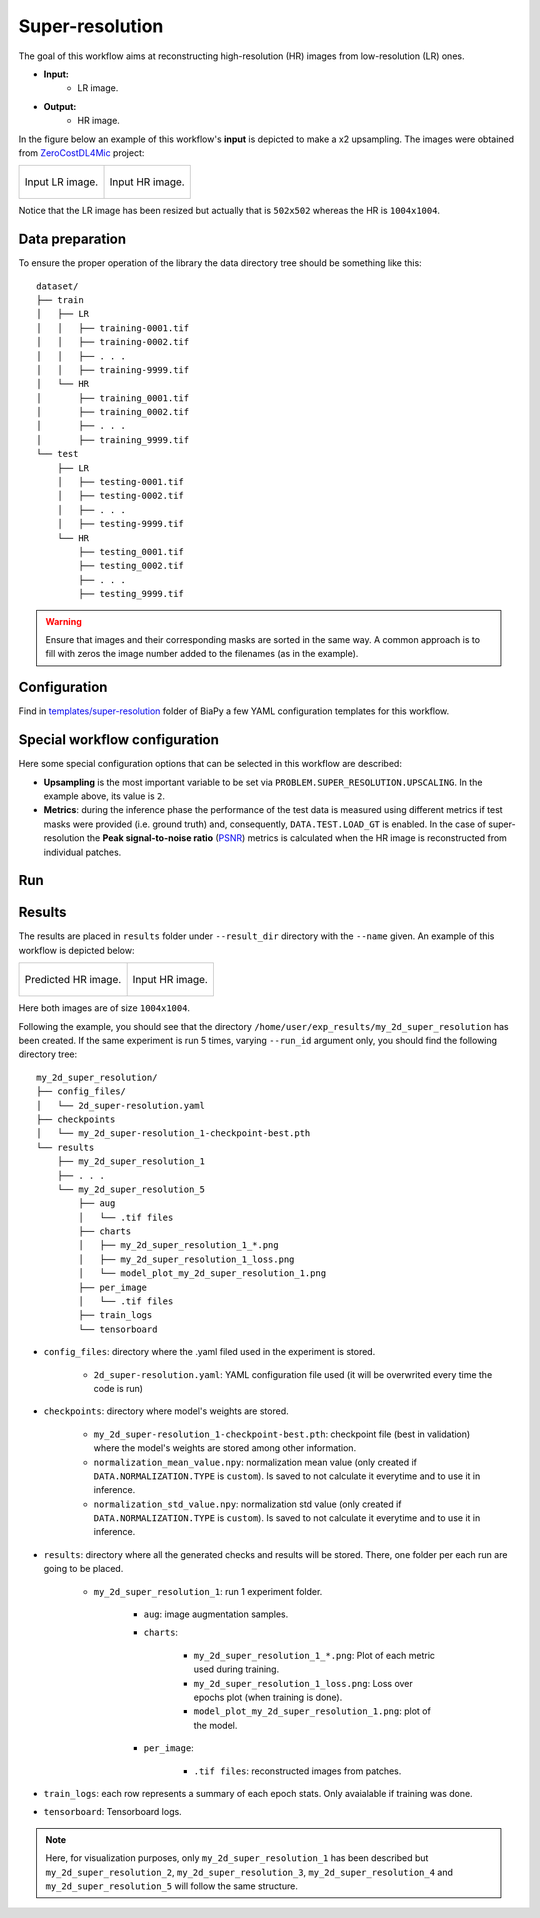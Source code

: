 .. _super-resolution:

Super-resolution
----------------

The goal of this workflow aims at reconstructing high-resolution (HR) images from low-resolution (LR) ones. 

* **Input:** 
    * LR image. 
* **Output:**
    * HR image. 

In the figure below an example of this workflow's **input** is depicted to make a x2 upsampling. The images were obtained from `ZeroCostDL4Mic <https://github.com/HenriquesLab/ZeroCostDL4Mic>`__ project:

.. list-table:: 

  * - .. figure:: ../img/LR_sr.png
         :align: center

         Input LR image.

    - .. figure:: ../img/HR_sr.png
         :align: center

         Input HR image.

Notice that the LR image has been resized but actually that is ``502x502`` whereas the HR is ``1004x1004``. 

.. _super_resolution_data_prep:

Data preparation
~~~~~~~~~~~~~~~~

To ensure the proper operation of the library the data directory tree should be something like this: ::

    dataset/
    ├── train
    │   ├── LR
    │   │   ├── training-0001.tif
    │   │   ├── training-0002.tif
    │   │   ├── . . .
    │   │   ├── training-9999.tif
    │   └── HR
    │       ├── training_0001.tif
    │       ├── training_0002.tif
    │       ├── . . .
    │       ├── training_9999.tif
    └── test
        ├── LR
        │   ├── testing-0001.tif
        │   ├── testing-0002.tif
        │   ├── . . .
        │   ├── testing-9999.tif
        └── HR
            ├── testing_0001.tif
            ├── testing_0002.tif
            ├── . . .
            ├── testing_9999.tif

.. warning:: Ensure that images and their corresponding masks are sorted in the same way. A common approach is to fill with zeros the image number added to the filenames (as in the example). 

Configuration                                                                                                                 
~~~~~~~~~~~~~

Find in `templates/super-resolution <https://github.com/BiaPyX/BiaPy/tree/master/templates/super-resolution>`__ folder of BiaPy a few YAML configuration templates for this workflow. 


Special workflow configuration
~~~~~~~~~~~~~~~~~~~~~~~~~~~~~~

Here some special configuration options that can be selected in this workflow are described:

* **Upsampling** is the most important variable to be set via ``PROBLEM.SUPER_RESOLUTION.UPSCALING``. In the example above, its value is ``2``. 

* **Metrics**: during the inference phase the performance of the test data is measured using different metrics if test masks were provided (i.e. ground truth) and, consequently, ``DATA.TEST.LOAD_GT`` is enabled. In the case of super-resolution the **Peak signal-to-noise ratio** (`PSNR <https://en.wikipedia.org/wiki/Peak_signal-to-noise_ratio>`__) metrics is calculated when the HR image is reconstructed from individual patches.

.. _super_resolution_data_run:

Run
~~~

.. tabs::

   .. tab:: GUI

        Select super-resolution workflow during the creation of a new configuration file:

        .. image:: https://raw.githubusercontent.com/BiaPyX/BiaPy-doc/master/source/img/gui/biapy_gui_sr.jpg
            :align: center 

   .. tab:: Google Colab

        Two different options depending on the image dimension: 

        .. |sr_2D_colablink| image:: https://colab.research.google.com/assets/colab-badge.svg
            :target: https://colab.research.google.com/github/BiaPyX/BiaPy/blob/master/notebooks/super-resolution/BiaPy_2D_Super_Resolution.ipynb

        * 2D: |sr_2D_colablink|

        .. |sr_3D_colablink| image:: https://colab.research.google.com/assets/colab-badge.svg
            :target: https://colab.research.google.com/github/BiaPyX/BiaPy/blob/master/notebooks/super-resolution/BiaPy_3D_Super_Resolution.ipynb

        * 3D: |sr_3D_colablink|

   .. tab:: Docker

        `Open a terminal </get_started/faq.html#opening-a-terminal>`__ as described in :ref:`installation`. For instance, using `2d_super-resolution.yaml <https://github.com/BiaPyX/BiaPy/blob/master/templates/super_resolution/2d_super-resolution.yaml>`__ template file, the code can be run as follows:

        .. code-block:: bash                                                                                                    

            # Configuration file
            job_cfg_file=/home/user/2d_super-resolution.yaml
            # Path to the data directory
            data_dir=/home/user/data
            # Where the experiment output directory should be created
            result_dir=/home/user/exp_results
            # Just a name for the job
            job_name=my_2d_super_resolution
            # Number that should be increased when one need to run the same job multiple times (reproducibility)
            job_counter=1
            # Number of the GPU to run the job in (according to 'nvidia-smi' command)
            gpu_number=0

            sudo docker run --rm \
                --gpus "device=$gpu_number" \
                --mount type=bind,source=$job_cfg_file,target=$job_cfg_file \
                --mount type=bind,source=$result_dir,target=$result_dir \
                --mount type=bind,source=$data_dir,target=$data_dir \
                BiaPyX/biapy \
                    -cfg $job_cfg_file \
                    -rdir $result_dir \
                    -name $job_name \
                    -rid $job_counter \
                    -gpu $gpu_number

        .. note:: 
            Note that ``data_dir`` must contain all the paths ``DATA.*.PATH`` and ``DATA.*.GT_PATH`` so the container can find them. For instance, if you want to only train in this example ``DATA.TRAIN.PATH`` and ``DATA.TRAIN.GT_PATH`` could be ``/home/user/data/train/x`` and ``/home/user/data/train/y`` respectively. 

   .. tab:: Command line

        `Open a terminal </get_started/faq.html#opening-a-terminal>`__ as described in :ref:`installation`. For instance, using `2d_super-resolution.yaml <https://github.com/BiaPyX/BiaPy/blob/master/templates/super_resolution/2d_super-resolution.yaml>`__ template file, the code can be run as follows:

        .. code-block:: bash
            
            # Configuration file
            job_cfg_file=/home/user/2d_super-resolution.yaml       
            # Where the experiment output directory should be created
            result_dir=/home/user/exp_results  
            # Just a name for the job
            job_name=my_2d_super_resolution      
            # Number that should be increased when one need to run the same job multiple times (reproducibility)
            job_counter=1
            # Number of the GPU to run the job in (according to 'nvidia-smi' command)
            gpu_number=0                   

            # Move where BiaPy installation resides
            cd BiaPy

            # Load the environment
            conda activate BiaPy_env
            source $CONDA_PREFIX/etc/conda/activate.d/env_vars.sh

            python -u main.py \
                --config $job_cfg_file \
                --result_dir $result_dir  \ 
                --name $job_name    \
                --run_id $job_counter  \
                --gpu $gpu_number  

        For multi-GPU training you can call BiaPy as follows:

        .. code-block:: bash
            
            gpu_number="0, 1, 2"
            python -u -m torch.distributed.run \
                --nproc_per_node=3 \
                main.py \
                --config $job_cfg_file \
                --result_dir $result_dir  \ 
                --name $job_name    \
                --run_id $job_counter  \
                --gpu $gpu_number  

        ``nproc_per_node`` need to be equal to the number of GPUs you are using (e.g. ``gpu_number`` length).
        
.. _super_resolution_results:

Results                                                                                                                 
~~~~~~~  

The results are placed in ``results`` folder under ``--result_dir`` directory with the ``--name`` given. An example of this workflow is depicted below:

.. list-table:: 

  * - .. figure:: ../img/pred_sr.png
         :align: center

         Predicted HR image.

    - .. figure:: ../img/HR_sr.png
         :align: center

         Input HR image.

Here both images are of size ``1004x1004``. 


Following the example, you should see that the directory ``/home/user/exp_results/my_2d_super_resolution`` has been created. If the same experiment is run 5 times, varying ``--run_id`` argument only, you should find the following directory tree: ::

    my_2d_super_resolution/
    ├── config_files/
    │   └── 2d_super-resolution.yaml                                                                                                           
    ├── checkpoints
    │   └── my_2d_super-resolution_1-checkpoint-best.pth
    └── results
        ├── my_2d_super_resolution_1
        ├── . . .
        └── my_2d_super_resolution_5
            ├── aug
            │   └── .tif files
            ├── charts
            │   ├── my_2d_super_resolution_1_*.png
            │   ├── my_2d_super_resolution_1_loss.png
            │   └── model_plot_my_2d_super_resolution_1.png
            ├── per_image
            │   └── .tif files
            ├── train_logs
            └── tensorboard
            
* ``config_files``: directory where the .yaml filed used in the experiment is stored. 

    * ``2d_super-resolution.yaml``: YAML configuration file used (it will be overwrited every time the code is run)

* ``checkpoints``: directory where model's weights are stored.

    * ``my_2d_super-resolution_1-checkpoint-best.pth``: checkpoint file (best in validation) where the model's weights are stored among other information.

    * ``normalization_mean_value.npy``: normalization mean value (only created if ``DATA.NORMALIZATION.TYPE`` is ``custom``). Is saved to not calculate it everytime and to use it in inference.  
    
    * ``normalization_std_value.npy``: normalization std value (only created if ``DATA.NORMALIZATION.TYPE`` is ``custom``). Is saved to not calculate it everytime and to use it in inference. 
    
* ``results``: directory where all the generated checks and results will be stored. There, one folder per each run are going to be placed.

    * ``my_2d_super_resolution_1``: run 1 experiment folder. 

        * ``aug``: image augmentation samples.

        * ``charts``:  

             * ``my_2d_super_resolution_1_*.png``: Plot of each metric used during training.

             * ``my_2d_super_resolution_1_loss.png``: Loss over epochs plot (when training is done). 

             * ``model_plot_my_2d_super_resolution_1.png``: plot of the model.

        * ``per_image``:

            * ``.tif files``: reconstructed images from patches.   

* ``train_logs``: each row represents a summary of each epoch stats. Only avaialable if training was done.

* ``tensorboard``: Tensorboard logs.

.. note:: 
   Here, for visualization purposes, only ``my_2d_super_resolution_1`` has been described but ``my_2d_super_resolution_2``, ``my_2d_super_resolution_3``, ``my_2d_super_resolution_4`` and ``my_2d_super_resolution_5`` will follow the same structure.


